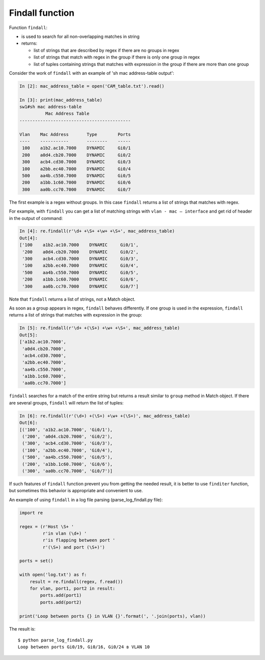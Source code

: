 Findall function
----------------

Function ``findall``: 

* is used to search for all non-overlapping matches in string
* returns:

  * list of strings that are described by regex if there are no groups in regex
  * list of strings that match with regex in the group if there is only one group in regex 
  * list of tuples containing strings that matches with expression in the group if there are more than one group

Consider the work of ``findall`` with an example of 'sh mac address-table output':

.. code:: python

    In [2]: mac_address_table = open('CAM_table.txt').read()

    In [3]: print(mac_address_table)
    sw1#sh mac address-table
              Mac Address Table
    -------------------------------------------

    Vlan    Mac Address       Type        Ports
    ----    -----------       --------    -----
     100    a1b2.ac10.7000    DYNAMIC     Gi0/1
     200    a0d4.cb20.7000    DYNAMIC     Gi0/2
     300    acb4.cd30.7000    DYNAMIC     Gi0/3
     100    a2bb.ec40.7000    DYNAMIC     Gi0/4
     500    aa4b.c550.7000    DYNAMIC     Gi0/5
     200    a1bb.1c60.7000    DYNAMIC     Gi0/6
     300    aa0b.cc70.7000    DYNAMIC     Gi0/7

The first example is a regex without groups. In this case ``findall`` returns
a list of strings that matches with regex.

For example, with ``findall`` you can get a list of  matching strings
with ``vlan - mac – interface`` and get rid of header in the output of command:

.. code:: python

    In [4]: re.findall(r'\d+ +\S+ +\w+ +\S+', mac_address_table)
    Out[4]:
    ['100    a1b2.ac10.7000    DYNAMIC     Gi0/1',
     '200    a0d4.cb20.7000    DYNAMIC     Gi0/2',
     '300    acb4.cd30.7000    DYNAMIC     Gi0/3',
     '100    a2bb.ec40.7000    DYNAMIC     Gi0/4',
     '500    aa4b.c550.7000    DYNAMIC     Gi0/5',
     '200    a1bb.1c60.7000    DYNAMIC     Gi0/6',
     '300    aa0b.cc70.7000    DYNAMIC     Gi0/7']

Note that ``findall`` returns a list of strings, not a Match object.

As soon as a group appears in regex, ``findall`` behaves differently. If one
group is used in the expression, ``findall`` returns a list of strings that
matches with expression in the group:

.. code:: python

    In [5]: re.findall(r'\d+ +(\S+) +\w+ +\S+', mac_address_table)
    Out[5]:
    ['a1b2.ac10.7000',
     'a0d4.cb20.7000',
     'acb4.cd30.7000',
     'a2bb.ec40.7000',
     'aa4b.c550.7000',
     'a1bb.1c60.7000',
     'aa0b.cc70.7000']

``findall`` searches for a match of the entire string but returns a result
similar to ``group`` method in Match object.
If there are several groups, ``findall`` will return the list of tuples:

.. code:: python

    In [6]: re.findall(r'(\d+) +(\S+) +\w+ +(\S+)', mac_address_table)
    Out[6]:
    [('100', 'a1b2.ac10.7000', 'Gi0/1'),
     ('200', 'a0d4.cb20.7000', 'Gi0/2'),
     ('300', 'acb4.cd30.7000', 'Gi0/3'),
     ('100', 'a2bb.ec40.7000', 'Gi0/4'),
     ('500', 'aa4b.c550.7000', 'Gi0/5'),
     ('200', 'a1bb.1c60.7000', 'Gi0/6'),
     ('300', 'aa0b.cc70.7000', 'Gi0/7')]

If such features of ``findall`` function prevent you from getting the needed
result, it is better to use ``finditer`` function, but sometimes this
behavior is appropriate and convenient to use.

An example of using ``findall`` in a log file parsing (parse_log_findall.py file):

.. code:: python

    import re

    regex = (r'Host \S+ '
             r'in vlan (\d+) '
             r'is flapping between port '
             r'(\S+) and port (\S+)')

    ports = set()

    with open('log.txt') as f:
        result = re.findall(regex, f.read())
        for vlan, port1, port2 in result:
            ports.add(port1)
            ports.add(port2)

    print('Loop between ports {} in VLAN {}'.format(', '.join(ports), vlan))

The result is:

::

    $ python parse_log_findall.py
    Loop between ports Gi0/19, Gi0/16, Gi0/24 в VLAN 10

